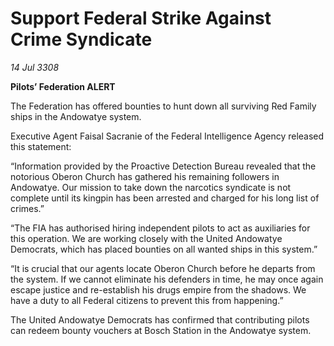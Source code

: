 * Support Federal Strike Against Crime Syndicate

/14 Jul 3308/

*Pilots’ Federation ALERT* 

The Federation has offered bounties to hunt down all surviving Red Family ships in the Andowatye system. 

Executive Agent Faisal Sacranie of the Federal Intelligence Agency released this statement: 

“Information provided by the Proactive Detection Bureau revealed that the notorious Oberon Church has gathered his remaining followers in Andowatye. Our mission to take down the narcotics syndicate is not complete until its kingpin has been arrested and charged for his long list of crimes.” 

“The FIA has authorised hiring independent pilots to act as auxiliaries for this operation. We are working closely with the United Andowatye Democrats, which has placed bounties on all wanted ships in this system.” 

“It is crucial that our agents locate Oberon Church before he departs from the system. If we cannot eliminate his defenders in time, he may once again escape justice and re-establish his drugs empire from the shadows. We have a duty to all Federal citizens to prevent this from happening.” 

The United Andowatye Democrats has confirmed that contributing pilots can redeem bounty vouchers at Bosch Station in the Andowatye system.